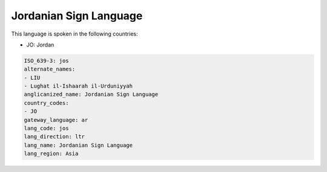 .. _jos:

Jordanian Sign Language
=======================

This language is spoken in the following countries:

* JO: Jordan

.. code-block:: yaml

    ISO_639-3: jos
    alternate_names:
    - LIU
    - Lughat il-Ishaarah il-Urduniyyah
    anglicanized_name: Jordanian Sign Language
    country_codes:
    - JO
    gateway_language: ar
    lang_code: jos
    lang_direction: ltr
    lang_name: Jordanian Sign Language
    lang_region: Asia
    
